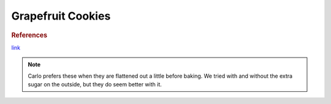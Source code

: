 .. index::
   single: grapefruit; cookies

Grapefruit Cookies
===================

.. makes:: around 24 cookies (fewer if lots of dough is sampled)

..
   If you have a single set of ingredients:

.. ingredients::

   - 1 cup sugar (plus a little extra for dipping)
   - 1/2 cup butter
   - 1 egg
   - 1 tsp vanilla
   - 2 Tbsp grapefruit juice
   - zest of 1 grapefruit
   - 2 cups flour
   - 2 tsp baking powder
   - 1/2 tsp cinnamon

..
   How to make the stuff. Mandatory.

.. procedure::

   Preheat oven to 350 F.
   Cream the butter and sugar.
   Mix in the egg, vanilla, grapefruit juice and grapefruit zest.
   Add the flour, baking powder, and cinnamon and mix.
   Create small balls of the dough and roll gently in extra sugar before placing on baking sheet.
   Bake for around 12 minutes.

..
   If you want to link to any existing recipes on the web or a book. Optional section.

.. rubric:: References

`link <https://www.homesicktexan.com/2013/02/ruby-red-grapefruit-cookies.html>`_

..
   If you want to add some notes on how the recipe tasted last time you make it, or suggestions for the future. Optional section.

.. note::

   Carlo prefers these when they are flattened out a little before baking.  We tried with and without the extra sugar on the outside, but they do seem better with it.

..
   Who wrote the page.

.. sectionauthor:: Tori
